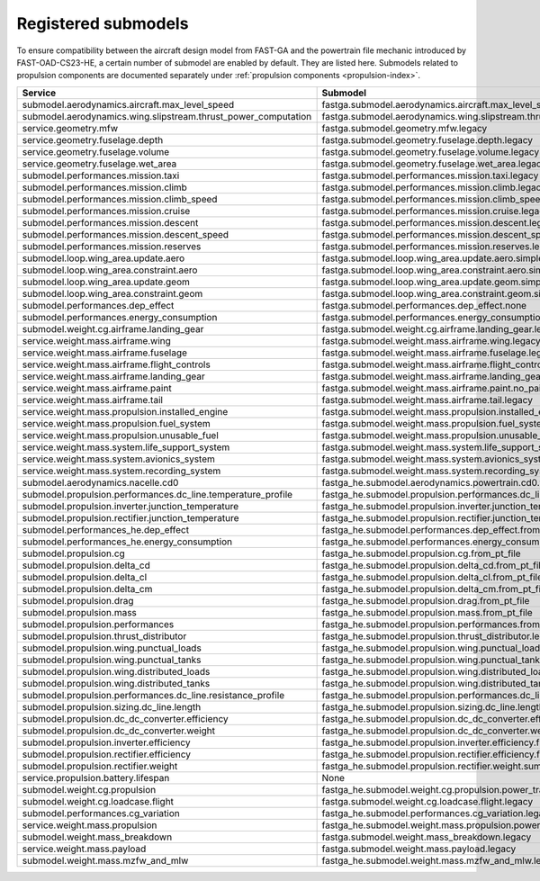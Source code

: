 .. _default-submodel:

====================
Registered submodels
====================

To ensure compatibility between the aircraft design model from FAST-GA and the powertrain file mechanic introduced by FAST-OAD-CS23-HE, a certain number of submodel are enabled by default. They are listed here.
Submodels related to propulsion components are documented separately under :ref:`propulsion components <propulsion-index>`.


.. raw:: html

   <div style="display: flex; justify-content: center;">
=================================================================  ===========================================================================================
Service                                                            Submodel
=================================================================  ===========================================================================================
submodel.aerodynamics.aircraft.max_level_speed             	       fastga.submodel.aerodynamics.aircraft.max_level_speed.legacy
submodel.aerodynamics.wing.slipstream.thrust_power_computation	   fastga.submodel.aerodynamics.wing.slipstream.thrust_power_computation.via_id
service.geometry.mfw	                                           fastga.submodel.geometry.mfw.legacy
service.geometry.fuselage.depth	                                   fastga.submodel.geometry.fuselage.depth.legacy
service.geometry.fuselage.volume	                               fastga.submodel.geometry.fuselage.volume.legacy
service.geometry.fuselage.wet_area	                               fastga.submodel.geometry.fuselage.wet_area.legacy
submodel.performances.mission.taxi	                               fastga.submodel.performances.mission.taxi.legacy
submodel.performances.mission.climb	                               fastga.submodel.performances.mission.climb.legacy
submodel.performances.mission.climb_speed	                       fastga.submodel.performances.mission.climb_speed.legacy
submodel.performances.mission.cruise	                           fastga.submodel.performances.mission.cruise.legacy
submodel.performances.mission.descent	                           fastga.submodel.performances.mission.descent.legacy
submodel.performances.mission.descent_speed	                       fastga.submodel.performances.mission.descent_speed.legacy
submodel.performances.mission.reserves	                           fastga.submodel.performances.mission.reserves.legacy
submodel.loop.wing_area.update.aero	                               fastga.submodel.loop.wing_area.update.aero.simple
submodel.loop.wing_area.constraint.aero	                           fastga.submodel.loop.wing_area.constraint.aero.simple
submodel.loop.wing_area.update.geom	                               fastga.submodel.loop.wing_area.update.geom.simple
submodel.loop.wing_area.constraint.geom	                           fastga.submodel.loop.wing_area.constraint.geom.simple
submodel.performances.dep_effect	                               fastga.submodel.performances.dep_effect.none
submodel.performances.energy_consumption	                       fastga.submodel.performances.energy_consumption.ICE
submodel.weight.cg.airframe.landing_gear	                       fastga.submodel.weight.cg.airframe.landing_gear.legacy
service.weight.mass.airframe.wing	                               fastga.submodel.weight.mass.airframe.wing.legacy
service.weight.mass.airframe.fuselage	                           fastga.submodel.weight.mass.airframe.fuselage.legacy
service.weight.mass.airframe.flight_controls	                   fastga.submodel.weight.mass.airframe.flight_controls.legacy
service.weight.mass.airframe.landing_gear	                       fastga.submodel.weight.mass.airframe.landing_gear.legacy
service.weight.mass.airframe.paint	                               fastga.submodel.weight.mass.airframe.paint.no_paint
service.weight.mass.airframe.tail	                               fastga.submodel.weight.mass.airframe.tail.legacy
service.weight.mass.propulsion.installed_engine	                   fastga.submodel.weight.mass.propulsion.installed_engine.legacy
service.weight.mass.propulsion.fuel_system	                       fastga.submodel.weight.mass.propulsion.fuel_system.legacy
service.weight.mass.propulsion.unusable_fuel	                   fastga.submodel.weight.mass.propulsion.unusable_fuel.legacy
service.weight.mass.system.life_support_system	                   fastga.submodel.weight.mass.system.life_support_system.legacy
service.weight.mass.system.avionics_system	                       fastga.submodel.weight.mass.system.avionics_systems.legacy
service.weight.mass.system.recording_system	                       fastga.submodel.weight.mass.system.recording_systems.minimum
submodel.aerodynamics.nacelle.cd0	                               fastga_he.submodel.aerodynamics.powertrain.cd0.from_pt_file
submodel.propulsion.performances.dc_line.temperature_profile	   fastga_he.submodel.propulsion.performances.dc_line.temperature_profile.constant
submodel.propulsion.inverter.junction_temperature	               fastga_he.submodel.propulsion.inverter.junction_temperature.fixed
submodel.propulsion.rectifier.junction_temperature	               fastga_he.submodel.propulsion.rectifier.junction_temperature.fixed
submodel.performances_he.dep_effect	                               fastga_he.submodel.performances.dep_effect.from_pt_file
submodel.performances_he.energy_consumption	                       fastga_he.submodel.performances.energy_consumption.from_pt_file
submodel.propulsion.cg	                                           fastga_he.submodel.propulsion.cg.from_pt_file
submodel.propulsion.delta_cd	                                   fastga_he.submodel.propulsion.delta_cd.from_pt_file
submodel.propulsion.delta_cl	                                   fastga_he.submodel.propulsion.delta_cl.from_pt_file
submodel.propulsion.delta_cm	                                   fastga_he.submodel.propulsion.delta_cm.from_pt_file
submodel.propulsion.drag	                                       fastga_he.submodel.propulsion.drag.from_pt_file
submodel.propulsion.mass	                                       fastga_he.submodel.propulsion.mass.from_pt_file
submodel.propulsion.performances	                               fastga_he.submodel.propulsion.performances.from_pt_file
submodel.propulsion.thrust_distributor	                           fastga_he.submodel.propulsion.thrust_distributor.legacy
submodel.propulsion.wing.punctual_loads	                           fastga_he.submodel.propulsion.wing.punctual_loads.from_pt_file
submodel.propulsion.wing.punctual_tanks	                           fastga_he.submodel.propulsion.wing.punctual_tanks.from_pt_file
submodel.propulsion.wing.distributed_loads	                       fastga_he.submodel.propulsion.wing.distributed_loads.from_pt_file
submodel.propulsion.wing.distributed_tanks	                       fastga_he.submodel.propulsion.wing.distributed_tanks.from_pt_file
submodel.propulsion.performances.dc_line.resistance_profile	       fastga_he.submodel.propulsion.performances.dc_line.resistance_profile.from_temperature
submodel.propulsion.sizing.dc_line.length	                       fastga_he.submodel.propulsion.sizing.dc_line.length.from_position
submodel.propulsion.dc_dc_converter.efficiency	                   fastga_he.submodel.propulsion.dc_dc_converter.efficiency.fixed
submodel.propulsion.dc_dc_converter.weight	                       fastga_he.submodel.propulsion.dc_dc_converter.weight.sum
submodel.propulsion.inverter.efficiency	                           fastga_he.submodel.propulsion.inverter.efficiency.fixed
submodel.propulsion.rectifier.efficiency	                       fastga_he.submodel.propulsion.rectifier.efficiency.fixed
submodel.propulsion.rectifier.weight	                           fastga_he.submodel.propulsion.rectifier.weight.sum
service.propulsion.battery.lifespan	                               None
submodel.weight.cg.propulsion	                                   fastga_he.submodel.weight.cg.propulsion.power_train
submodel.weight.cg.loadcase.flight	                               fastga.submodel.weight.cg.loadcase.flight.legacy
submodel.performances.cg_variation	                               fastga_he.submodel.performances.cg_variation.legacy
service.weight.mass.propulsion	                                   fastga_he.submodel.weight.mass.propulsion.power_train
submodel.weight.mass_breakdown	                                   fastga.submodel.weight.mass_breakdown.legacy
service.weight.mass.payload	                                       fastga.submodel.weight.mass.payload.legacy
submodel.weight.mass.mzfw_and_mlw	                               fastga_he.submodel.weight.mass.mzfw_and_mlw.legacy
=================================================================  ===========================================================================================

.. raw:: html

   </div>
